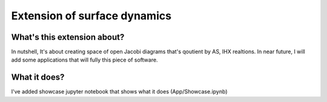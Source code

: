================
Extension of surface dynamics
================
++++++++++++++++
What's this extension about?
++++++++++++++++

In nutshell, It's about creating space of open Jacobi diagrams that's qoutient by AS, IHX realtions. In near future, I will add some applications that will fully this piece of software.

++++++++++++++++
What it does?
++++++++++++++++

I've added showcase jupyter notebook that shows what it does (App/Showcase.ipynb)
